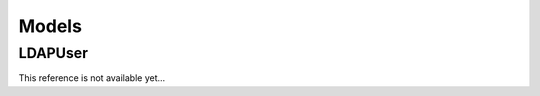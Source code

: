 
Models
======

LDAPUser
--------

This reference is not available yet...

.. TODO models reference
